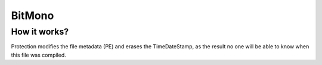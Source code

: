 BitMono
=======

How it works?
-------------
Protection modifies the file metadata (PE) and erases the TimeDateStamp, as the result no one will be able to know when this file was compiled.